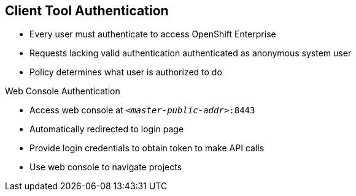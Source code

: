 == Client Tool Authentication
:noaudio:

* Every user must authenticate to access OpenShift Enterprise
* Requests lacking valid authentication authenticated as anonymous system user
* Policy determines what user is authorized to do

.Web Console Authentication

* Access web console at `_<master-public-addr>_:8443`
* Automatically redirected to login page
* Provide login credentials to obtain token to make API calls
* Use web console to navigate projects


ifdef::showscript[]

=== Transcript

Every user must authenticate in some way to access OpenShift Enterprise. API requests that lack valid authentication are authenticated as requests by an anonymous system user. Once you authenticate, policy determines what you are authorized to do.

You access the web console on the OpenShift Enterprise master's public IP on port 8443. The system automatically redirects you to the login page.

You provide your login credentials to obtain a token to make API calls. After you log in, you use the web console to navigate your projects.

endif::showscript[]


